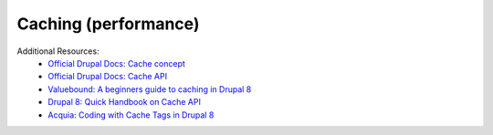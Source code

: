 
Caching (performance)
=======================

Additional Resources:
 - `Official Drupal Docs: Cache concept <https://www.drupal.org/docs/user_guide/en/prevent-cache.html>`_
 - `Official Drupal Docs: Cache API <https://www.drupal.org/docs/8/api/cache-api/cache-api>`_
 - `Valuebound: A beginners guide to caching in Drupal 8 <https://www.valuebound.com/resources/blog/a-beginners-guide-to-caching-drupal-8>`_
 - `Drupal 8: Quick Handbook on Cache API <https://www.axelerant.com/resources/team-blog/drupal-8-quick-handbook-on-cache-api>`_
 - `Acquia: Coding with Cache Tags in Drupal 8 <https://dev.acquia.com/blog/coding-with-cache-tags-in-drupal-8/13/09/2018/19851>`_
